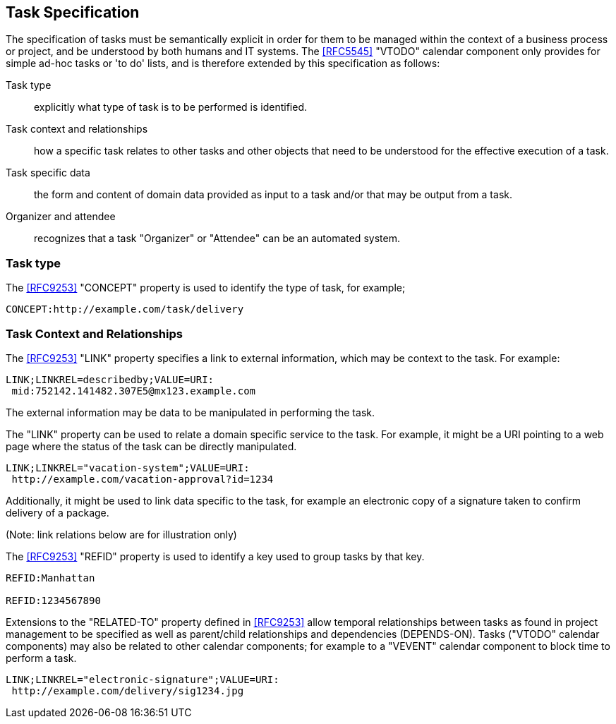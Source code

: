 [[task-specification]]

== Task Specification

The specification of tasks must be semantically explicit in order for
them to be managed within the context of a business process or project,
and be understood by both humans and IT systems. The <<RFC5545>>
"VTODO" calendar component only provides for simple ad-hoc tasks or
'to do' lists, and is therefore extended by this specification as follows:

Task type:: explicitly what type of task is to be performed is identified.

Task context and relationships:: how a specific task relates to other tasks
and other objects that need to be understood for the effective execution of a task.

Task specific data:: the form and content of domain data provided as input to a task and/or that may be output from a task.

Organizer and attendee:: recognizes that a task "Organizer" or "Attendee" can be an automated system.

=== Task type

The <<RFC9253>> "CONCEPT" property is used to identify the type of task, for example;

[source]
----
CONCEPT:http://example.com/task/delivery
----

=== Task Context and Relationships

The <<RFC9253>> "LINK" property specifies a link to external information, which may be context to the task. For example:

[source]
----
LINK;LINKREL=describedby;VALUE=URI:
 mid:752142.141482.307E5@mx123.example.com
----

The external information may be data to be manipulated in performing the task.

The "LINK" property can be used to relate a domain specific service to the task. For example, it might be a URI pointing to a web page where the status of the task can be directly manipulated.

[source]
----
LINK;LINKREL="vacation-system";VALUE=URI:
 http://example.com/vacation-approval?id=1234
----

Additionally, it might be used to link data specific to the task, for example an electronic copy
of a signature taken to confirm delivery of a package.

(Note: link relations below are for illustration only)

The <<RFC9253>> "REFID" property is used to identify a key
used to group tasks by that key.

[source]
----
REFID:Manhattan

REFID:1234567890
----

Extensions to the "RELATED-TO" property defined in <<RFC9253>> allow temporal relationships
between tasks as found in project management to be specified as well as parent/child
relationships and dependencies (DEPENDS-ON). Tasks ("VTODO" calendar components) may also be related to other
calendar components; for example to a "VEVENT" calendar component to block time to perform a task.


[source]
----
LINK;LINKREL="electronic-signature";VALUE=URI:
 http://example.com/delivery/sig1234.jpg
----
